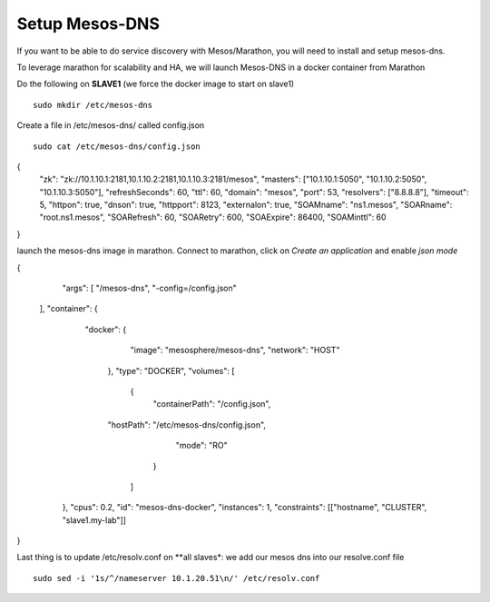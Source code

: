 Setup Mesos-DNS
===============

If you want to be able to do service discovery with Mesos/Marathon, you will need to install and setup mesos-dns. 

To leverage marathon for scalability and HA, we will launch Mesos-DNS in a docker container from Marathon

Do the following on **SLAVE1** (we force the docker image to start on slave1)

::

	sudo mkdir /etc/mesos-dns

Create a file in /etc/mesos-dns/ called config.json  

::

	sudo cat /etc/mesos-dns/config.json

.. code-block:: none
{
        "zk": "zk://10.1.10.1:2181,10.1.10.2:2181,10.1.10.3:2181/mesos",
        "masters": ["10.1.10.1:5050", "10.1.10.2:5050", "10.1.10.3:5050"],
        "refreshSeconds": 60,
        "ttl": 60,
        "domain": "mesos",
        "port": 53,
        "resolvers": ["8.8.8.8"],
        "timeout": 5,
        "httpon": true,
        "dnson": true,
        "httpport": 8123,
        "externalon": true,
        "SOAMname": "ns1.mesos",
        "SOARname": "root.ns1.mesos",
        "SOARefresh": 60,
        "SOARetry": 600,
        "SOAExpire": 86400,
        "SOAMinttl": 60
}


launch the mesos-dns image in marathon. Connect to marathon, click on *Create an application* and enable *json mode* 

.. code-block:: none

{
	"args": [	
	"/mesos-dns",
	"-config=/config.json"
    ],
    "container": {
	  "docker": {
	            "image": "mesosphere/mesos-dns",
	            "network": "HOST"
	    },
	    "type": "DOCKER",
	    "volumes": [
	    	{
			"containerPath": "/config.json", 
            "hostPath": "/etc/mesos-dns/config.json",
			"mode": "RO"
	         }
	       ] 
   	},
   	"cpus": 0.2,
	"id": "mesos-dns-docker",
	"instances": 1,
	"constraints": [["hostname", "CLUSTER", "slave1.my-lab"]]
}

Last thing is to update /etc/resolv.conf on **all slaves*: we add our mesos dns into our resolve.conf file

::

	sudo sed -i '1s/^/nameserver 10.1.20.51\n/' /etc/resolv.conf
